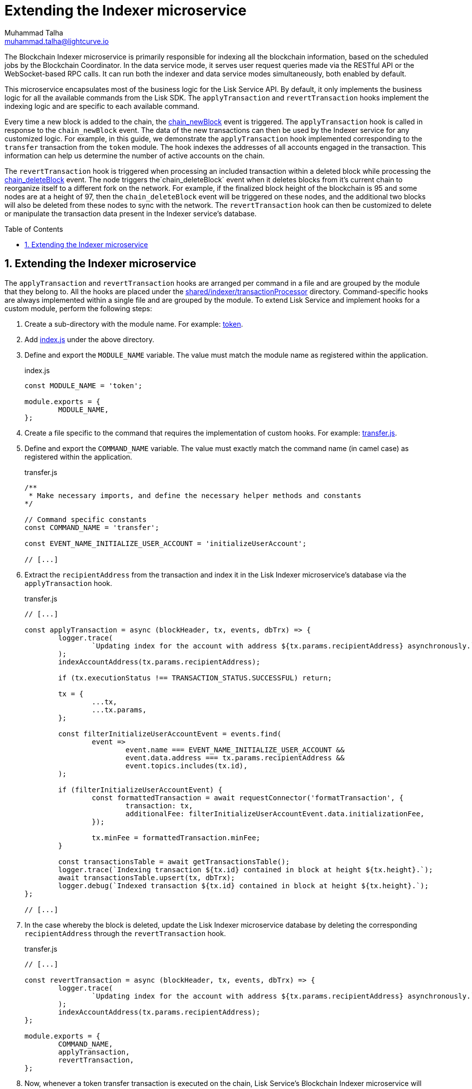 = Extending the Indexer microservice
Muhammad Talha <muhammad.talha@lightcurve.io>
:toc: preamble
:toclevels: 3
:page-toclevels: 3
:sectnums:
:idprefix:
:idseparator: -

//External URLs
:url_token: https://github.com/LiskHQ/lisk-service/tree/development/services/blockchain-indexer/shared/indexer/transactionProcessor/token
:url_transfer: https://github.com/LiskHQ/lisk-service/blob/development/services/blockchain-indexer/shared/indexer/transactionProcessor/token/transfer.js
:url_index: https://github.com/LiskHQ/lisk-service/blob/development/services/blockchain-indexer/shared/indexer/transactionProcessor/token/index.js
:url_sharedIndexer_directory: https://github.com/LiskHQ/lisk-service/tree/development/services/blockchain-indexer/shared/indexer/transactionProcessor
:url_auth: https://github.com/LiskHQ/lisk-service/tree/development/services/blockchain-indexer/shared/indexer/transactionProcessor/auth
:url_interoperability: https://github.com/LiskHQ/lisk-service/tree/development/services/blockchain-indexer/shared/indexer/transactionProcessor/interoperability
:url_legacy: https://github.com/LiskHQ/lisk-service/tree/development/services/blockchain-indexer/shared/indexer/transactionProcessor/legacy
:url_pos: https://github.com/LiskHQ/lisk-service/tree/development/services/blockchain-indexer/shared/indexer/transactionProcessor/pos

//Internal Docs URLs
:url_newBlock_event: api/lisk-node-rpc.adoc#chain_newblock
:url_deleteBlock_event: api/lisk-node-rpc.adoc#chain_deleteblock

The Blockchain Indexer microservice is primarily responsible for indexing all the blockchain information, based on the scheduled jobs by the Blockchain Coordinator.
In the data service mode, it serves user request queries made via the RESTful API or the WebSocket-based RPC calls.
It can run both the indexer and data service modes simultaneously, both enabled by default.

This microservice encapsulates most of the business logic for the Lisk Service API.
By default, it only implements the business logic for all the available commands from the Lisk SDK. The `applyTransaction` and `revertTransaction` hooks implement the indexing logic and are specific to each available command.

Every time a new block is added to the chain, the xref:{url_newBlock_event}[chain_newBlock] event is triggered.
The `applyTransaction` hook is called in response to the `chain_newBlock` event.
The data of the new transactions can then be used by the Indexer service for any customized logic.
For example, in this guide, we demonstrate the `applyTransaction` hook implemented corresponding to the `transfer` transaction from the `token` module.
The hook indexes the addresses of all accounts engaged in the transaction.
This information can help us determine the number of active accounts on the chain.

The `revertTransaction` hook is triggered when processing an included transaction within a deleted block while processing the xref:{url_deleteBlock_event}[chain_deleteBlock] event.
The node triggers the`chain_deleteBlock` event when it deletes blocks from it's current chain to reorganize itself to a different fork on the network.
For example, if the finalized block height of the blockchain is 95 and some nodes are at a height of 97, then the `chain_deleteBlock` event will be triggered on these nodes, and the additional two blocks will also be deleted from these nodes to sync with the network.
The `revertTransaction` hook can then be customized to delete or manipulate the transaction data present in the Indexer service's database.

== Extending the Indexer microservice
The `applyTransaction` and `revertTransaction` hooks are arranged per command in a file and are grouped by the module that they belong to.
All the hooks are placed under the {url_sharedIndexer_directory}[shared/indexer/transactionProcessor^] directory.
Command-specific hooks are always implemented within a single file and are grouped by the module.
To extend Lisk Service and implement hooks for a custom module, perform the following steps:

. Create a sub-directory with the module name. For example: {url_token}[token^].
. Add {url_index}[index.js^] under the above directory.
. Define and export the `MODULE_NAME` variable.
The value must match the module name as registered within the application.
+
.index.js
[source,js]
----
const MODULE_NAME = 'token';

module.exports = {
	MODULE_NAME,
};
----
+
. Create a file specific to the command that requires the implementation of custom hooks. For example: {url_transfer}[transfer.js^].

. Define and export the `COMMAND_NAME` variable.
The value must exactly match the command name (in camel case) as registered within the application.
+
.transfer.js
[source,js]
----
/**
 * Make necessary imports, and define the necessary helper methods and constants
*/

// Command specific constants
const COMMAND_NAME = 'transfer';

const EVENT_NAME_INITIALIZE_USER_ACCOUNT = 'initializeUserAccount';

// [...]
----
+
. Extract the `recipientAddress` from the transaction and index it in the Lisk Indexer microservice's database via the `applyTransaction` hook.
+
.transfer.js
[source,js]
----
// [...]

const applyTransaction = async (blockHeader, tx, events, dbTrx) => {
	logger.trace(
		`Updating index for the account with address ${tx.params.recipientAddress} asynchronously.`,
	);
	indexAccountAddress(tx.params.recipientAddress);

	if (tx.executionStatus !== TRANSACTION_STATUS.SUCCESSFUL) return;

	tx = {
		...tx,
		...tx.params,
	};

	const filterInitializeUserAccountEvent = events.find(
		event =>
			event.name === EVENT_NAME_INITIALIZE_USER_ACCOUNT &&
			event.data.address === tx.params.recipientAddress &&
			event.topics.includes(tx.id),
	);

	if (filterInitializeUserAccountEvent) {
		const formattedTransaction = await requestConnector('formatTransaction', {
			transaction: tx,
			additionalFee: filterInitializeUserAccountEvent.data.initializationFee,
		});

		tx.minFee = formattedTransaction.minFee;
	}

	const transactionsTable = await getTransactionsTable();
	logger.trace(`Indexing transaction ${tx.id} contained in block at height ${tx.height}.`);
	await transactionsTable.upsert(tx, dbTrx);
	logger.debug(`Indexed transaction ${tx.id} contained in block at height ${tx.height}.`);
};

// [...]
----
+
. In the case whereby the block is deleted, update the Lisk Indexer microservice database by deleting the corresponding `recipientAddress` through the `revertTransaction` hook.
+
.transfer.js
[source,js]
----
// [...]

const revertTransaction = async (blockHeader, tx, events, dbTrx) => {
	logger.trace(
		`Updating index for the account with address ${tx.params.recipientAddress} asynchronously.`,
	);
	indexAccountAddress(tx.params.recipientAddress);
};

module.exports = {
	COMMAND_NAME,
	applyTransaction,
	revertTransaction,
};
----
+ 
. Now, whenever a token transfer transaction is executed on the chain, Lisk Service's Blockchain Indexer microservice will extract the `recipientAddress` of the transaction and will index it in the list of active accounts, which can be served to applications such as Lisk Wallet upon request.

For more examples of extending the Indexer microservice for various modules and their commands, see the following list:

* {url_auth}[Auth module]
* {url_interoperability}[Interoperability module]
* {url_legacy}[Legacy module]
* {url_pos}[PoS module]